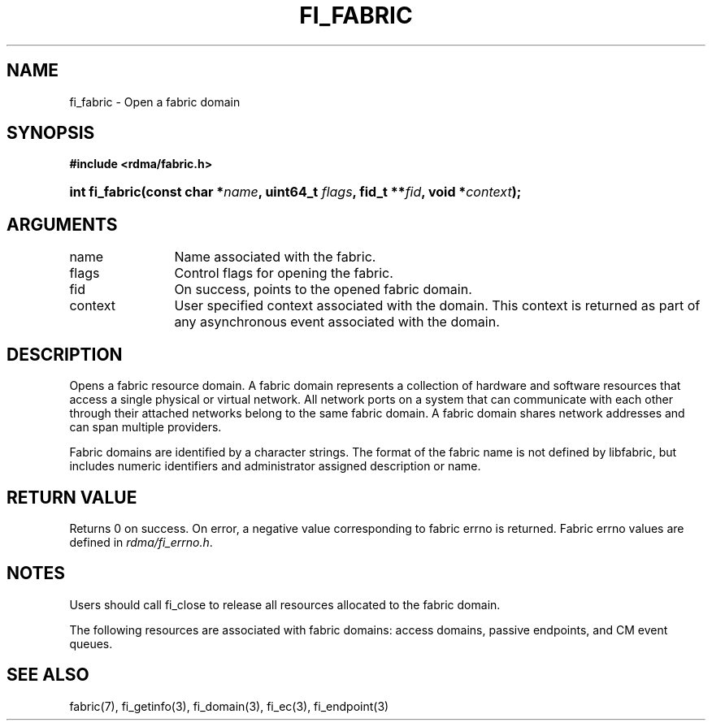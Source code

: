 .TH "FI_FABRIC" 3 "2013-02-13" "libfabric" "Libfabric Programmer's Manual" libfabric
.SH NAME
fi_fabric \- Open a fabric domain
.SH SYNOPSIS
.BI "#include <rdma/fabric.h>"
.HP
.BI "int fi_fabric(const char *" name ", uint64_t " flags ","
.BI "fid_t **" fid ", void *" context ");"
.SH ARGUMENTS
.IP "name" 12
Name associated with the fabric.
.IP "flags" 12
Control flags for opening the fabric.
.IP "fid" 12
On success, points to the opened fabric domain.
.IP "context" 12
User specified context associated with the domain.  This context is
returned as part of any asynchronous event associated with the domain.
.SH "DESCRIPTION"
Opens a fabric resource domain.  A fabric domain represents a
collection of hardware and software resources that access a single
physical or virtual network.  All network ports on a
system that can communicate with each other through their attached
networks belong to the same fabric domain.  A fabric domain shares
network addresses and can span multiple providers.
.PP
Fabric domains are identified by a character strings.  The format of
the fabric name is not defined by libfabric, but includes numeric
identifiers and administrator assigned description or name.
.SH "RETURN VALUE"
Returns 0 on success. On error, a negative value corresponding to fabric
errno is returned. Fabric errno values are defined in 
.IR "rdma/fi_errno.h".
.SH "NOTES"
Users should call fi_close to release all resources allocated to the fabric
domain.
.PP
The following resources are associated with fabric domains: access domains,
passive endpoints, and CM event queues.
.SH "SEE ALSO"
fabric(7), fi_getinfo(3), fi_domain(3), fi_ec(3), fi_endpoint(3)
